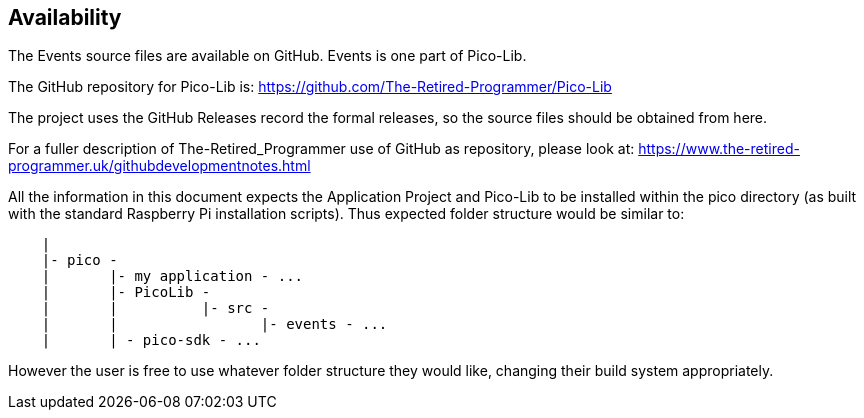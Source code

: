 == Availability

The Events source files are available on GitHub.
Events is one part of Pico-Lib.

The GitHub repository for Pico-Lib is: https://github.com/The-Retired-Programmer/Pico-Lib

The project uses the GitHub Releases record the formal releases, so
the source files should be obtained from here.

For a fuller description of The-Retired_Programmer use of GitHub as repository,
please look at: https://www.the-retired-programmer.uk/githubdevelopmentnotes.html

All the information in this document expects the Application Project and Pico-Lib
to be installed within the pico directory (as built with the standard Raspberry Pi
installation scripts).
Thus expected folder structure would be similar to:

[source]
----
    |
    |- pico -
    |       |- my application - ...
    |       |- PicoLib -
    |       |          |- src -
    |       |                 |- events - ...
    |       | - pico-sdk - ...
----

However the user is free to use whatever folder structure they would like,
changing their build system appropriately.
